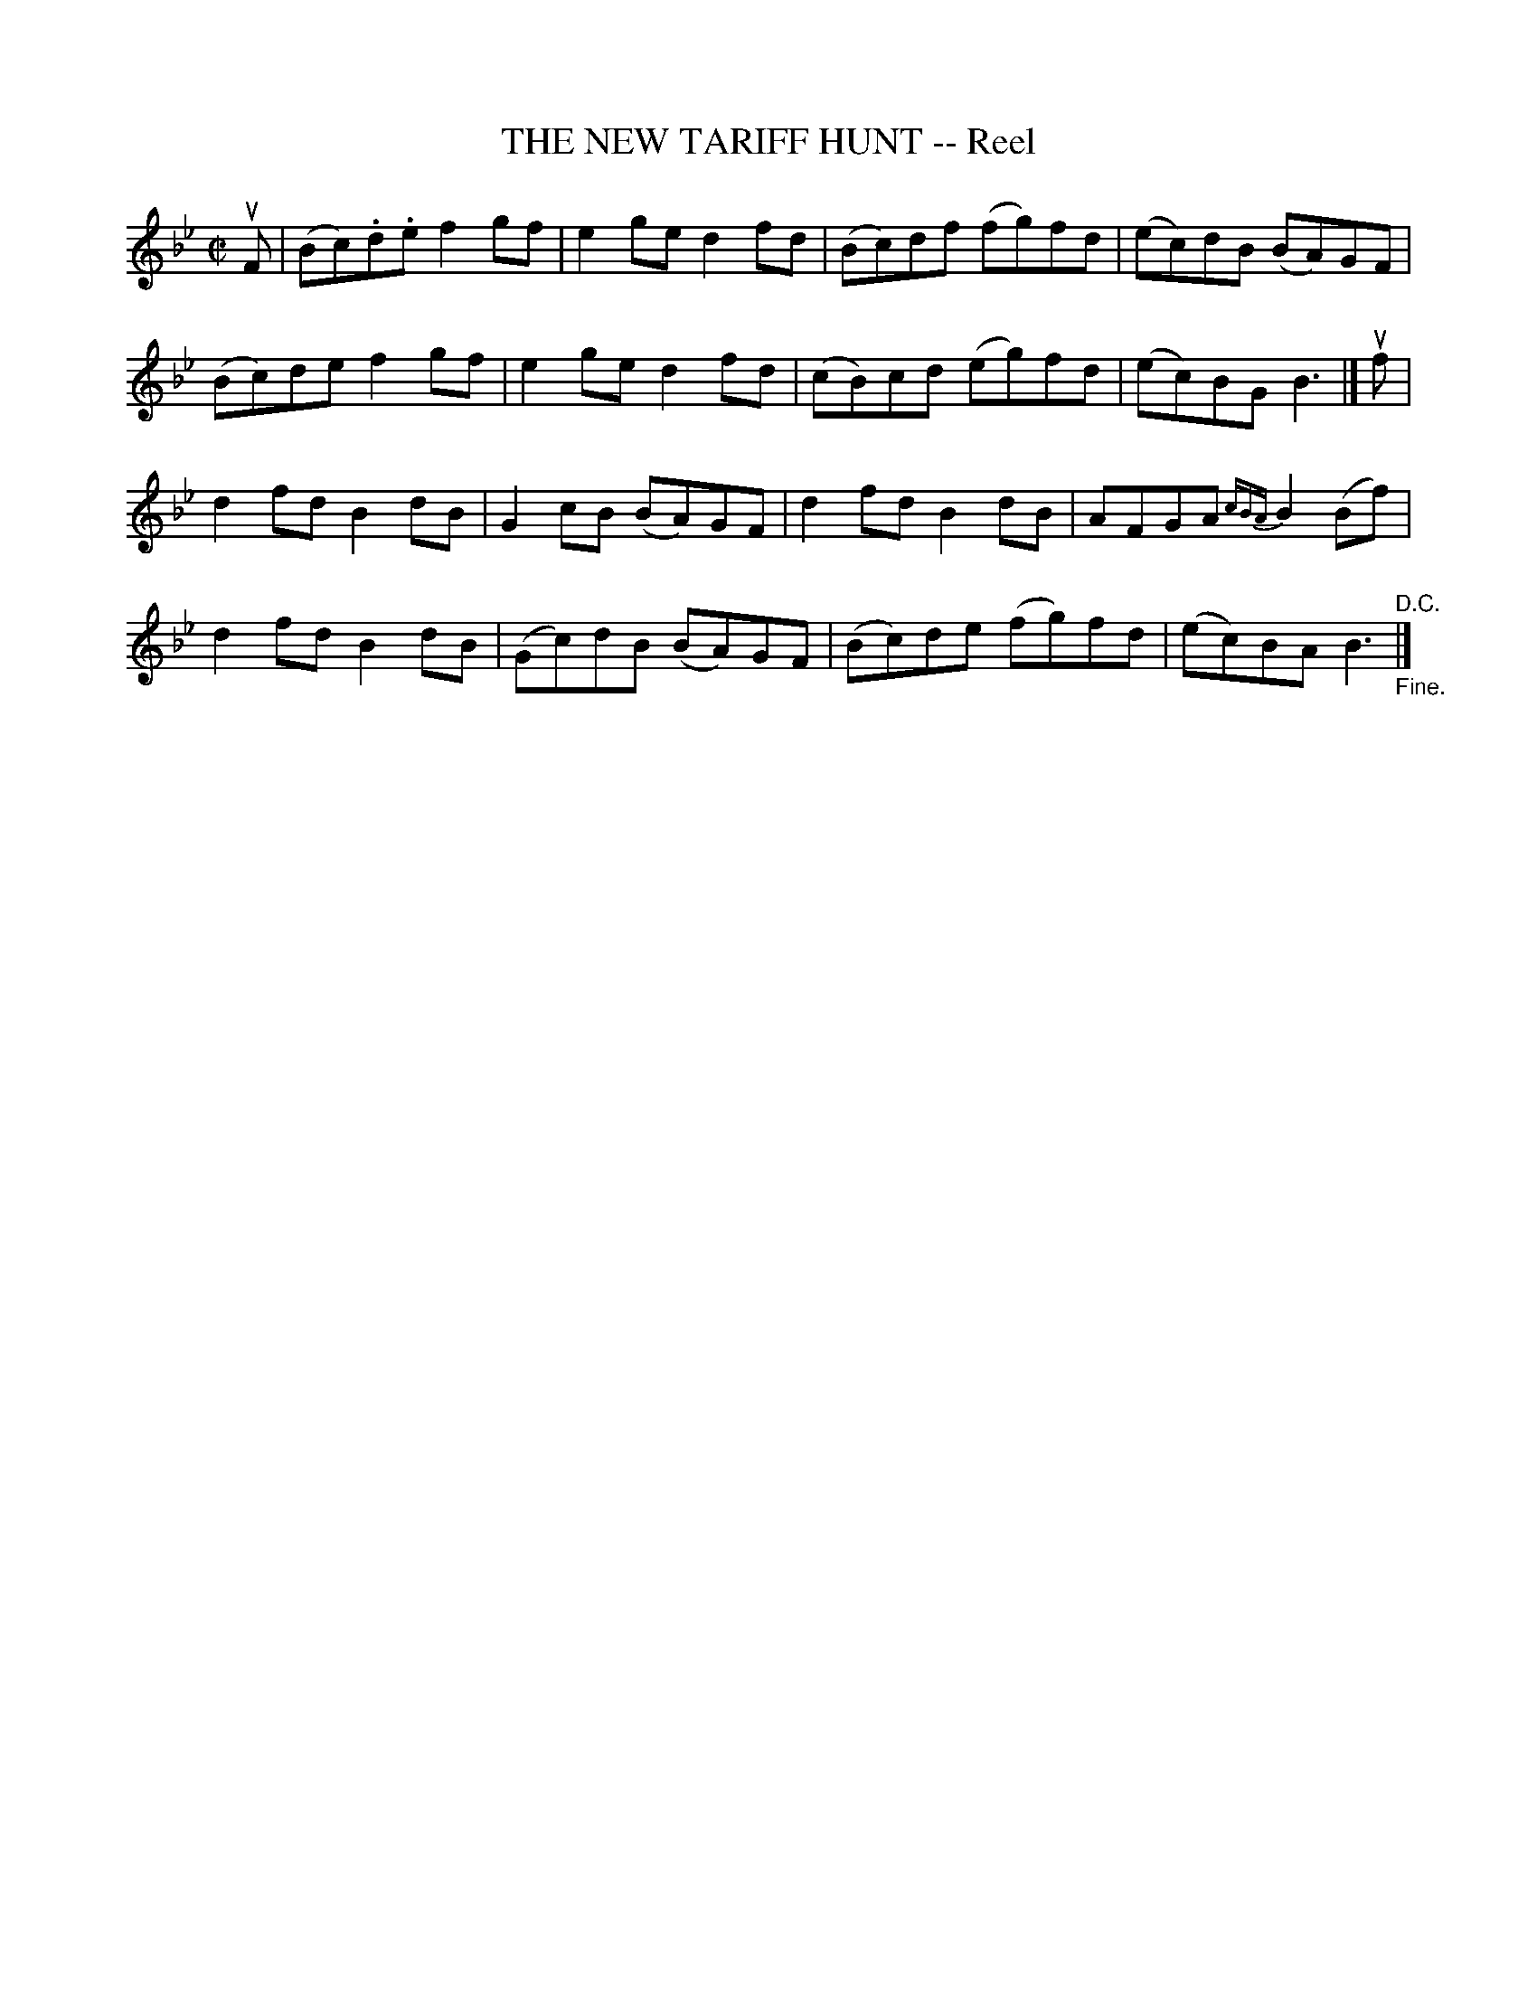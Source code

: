 X: 21413
T: THE NEW TARIFF HUNT -- Reel
R: reel
B: K\"ohler's Violin Repository, v.2, 1885 p.141 #3
F: http://www.archive.org/details/klersviolinrepos02rugg
Z: 2012 John Chambers <jc:trillian.mit.edu>
M: C|
L: 1/8
K: Bb
uF |\
(Bc).d.e f2gf | e2ge d2fd | (Bc)df (fg)fd | (ec)dB (BA)GF |
(Bc)de f2gf | e2ge d2fd | (cB)cd (eg)fd | (ec)BG B3 |] uf |
d2fd B2dB | G2cB (BA)GF | d2fd B2dB | AFGA {cBA}B2(Bf) |
d2fd B2dB | (Gc)dB (BA)GF | (Bc)de (fg)fd | (ec)BA B3 "^D.C.""_Fine."|]
